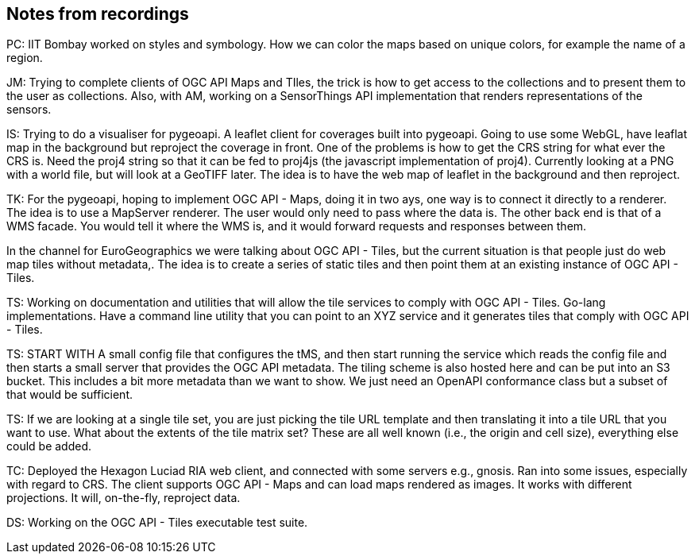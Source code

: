 == Notes from recordings

PC: IIT Bombay worked on styles and symbology. How we can color the maps based on unique colors, for example the name of a region.


JM: Trying to complete clients of OGC API Maps and TIles, the trick is how to get access to the collections and to present them to the user as collections. Also, with AM, working on a SensorThings API implementation that renders representations of the sensors.

IS: Trying to do a visualiser for pygeoapi. A leaflet client for coverages built into pygeoapi. Going to use some WebGL, have leaflat map in the background but reproject the coverage in front. One of the problems is how to get the CRS string for what ever the CRS is. Need the proj4 string so that it can be fed to proj4js (the javascript implementation of proj4). Currently looking at a PNG with a world file, but will look at a GeoTIFF later. The idea is to have the web map of leaflet in the background and then reproject.

TK: For the pygeoapi, hoping to implement OGC API - Maps, doing it in two ays, one way is to connect it directly to a renderer. The idea is to use a MapServer renderer. The user would only need to pass where the data is. The other back end is that of a WMS facade. You would tell it where the WMS is, and it would forward requests and responses between them.

In the channel for EuroGeographics we were talking about OGC API - Tiles, but the current situation is that people just do web map tiles without metadata,. The idea is to create a series of static tiles and then point them at an existing instance of OGC API - Tiles.

TS: Working on documentation and utilities that will allow the tile services to comply with OGC API - Tiles. Go-lang implementations. Have a command line utility that you can point to an XYZ service and it generates tiles that comply with OGC API - Tiles.

TS: START WITH A small config file that configures the tMS, and then start running the service which reads the config file and then starts a small server that provides the OGC API metadata. The tiling scheme is also hosted here and can be put into an S3 bucket. This includes a bit more metadata than we want to show. We just need an OpenAPI conformance class but a subset of that would be sufficient.

TS: If we are looking at a single tile set, you are just picking the tile URL template and then translating it into a tile URL that you want to use. What about the extents of the tile matrix set? These are all well known (i.e., the origin and cell size), everything else could be added.

TC: Deployed the Hexagon Luciad RIA web client, and connected with some servers e.g., gnosis. Ran into some issues, especially with regard to CRS. The client supports OGC API - Maps and can load maps rendered as images. It works with different projections. It will, on-the-fly, reproject data. 

DS: Working on the OGC API - Tiles executable test suite.
